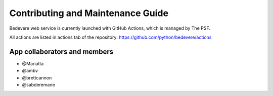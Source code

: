 Contributing and Maintenance Guide
==================================

Bedevere web service is currently launched with GitHub Actions, which is managed by The PSF.

All actions are listed in actions tab of the repository:  https://github.com/python/bedevere/actions


App collaborators and members
''''''''''''''''''''''''''''''''''''

- @Mariatta
- @ambv
- @brettcannon
- @sabderemane

.. _GitHub CLI: https://cli.github.com/
.. _GitHub Actions: https://github.com/python/bedevere/actions
